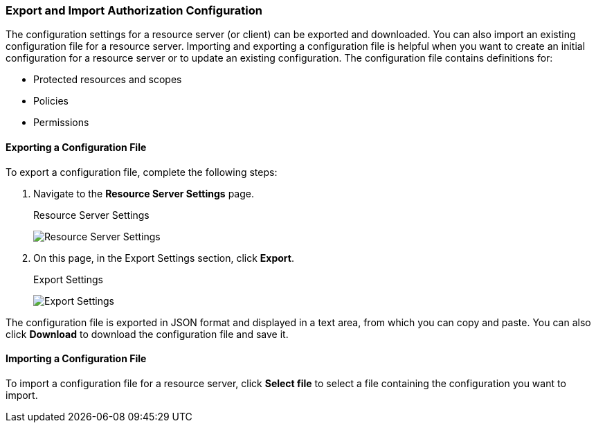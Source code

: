 [[_resource_server_import_config]]
=== Export and Import Authorization Configuration

The configuration settings for a resource server (or client) can be exported and downloaded. You can also import an existing configuration file for a resource server. Importing and exporting a configuration file is helpful when you want to create an initial configuration for a resource server or to update an existing configuration. The configuration file contains definitions for:

* Protected resources and scopes
* Policies
* Permissions

==== Exporting a Configuration File

To export a configuration file, complete the following steps:

. Navigate to the *Resource Server Settings* page.
+
.Resource Server Settings
image:{project_images}/resource-server/authz-settings.png[alt="Resource Server Settings"]

. On this page, in the Export Settings section, click *Export*.
+
.Export Settings
image:{project_images}/resource-server/authz-export.png[alt="Export Settings"]

The configuration file is exported in JSON format and displayed in a text area, from which you can copy and paste. You can also click *Download* to download the configuration file and save it.

==== Importing a Configuration File

To import a configuration file for a resource server, click *Select file* to select a file containing the configuration you want to import.
